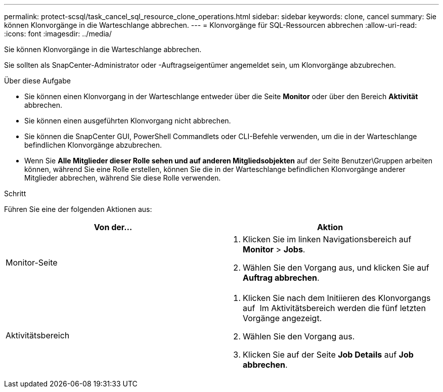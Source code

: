 ---
permalink: protect-scsql/task_cancel_sql_resource_clone_operations.html 
sidebar: sidebar 
keywords: clone, cancel 
summary: Sie können Klonvorgänge in die Warteschlange abbrechen. 
---
= Klonvorgänge für SQL-Ressourcen abbrechen
:allow-uri-read: 
:icons: font
:imagesdir: ../media/


[role="lead"]
Sie können Klonvorgänge in die Warteschlange abbrechen.

Sie sollten als SnapCenter-Administrator oder -Auftragseigentümer angemeldet sein, um Klonvorgänge abzubrechen.

.Über diese Aufgabe
* Sie können einen Klonvorgang in der Warteschlange entweder über die Seite *Monitor* oder über den Bereich *Aktivität* abbrechen.
* Sie können einen ausgeführten Klonvorgang nicht abbrechen.
* Sie können die SnapCenter GUI, PowerShell Commandlets oder CLI-Befehle verwenden, um die in der Warteschlange befindlichen Klonvorgänge abzubrechen.
* Wenn Sie *Alle Mitglieder dieser Rolle sehen und auf anderen Mitgliedsobjekten* auf der Seite Benutzer\Gruppen arbeiten können, während Sie eine Rolle erstellen, können Sie die in der Warteschlange befindlichen Klonvorgänge anderer Mitglieder abbrechen, während Sie diese Rolle verwenden.


.Schritt
Führen Sie eine der folgenden Aktionen aus:

|===
| Von der... | Aktion 


 a| 
Monitor-Seite
 a| 
. Klicken Sie im linken Navigationsbereich auf *Monitor* > *Jobs*.
. Wählen Sie den Vorgang aus, und klicken Sie auf *Auftrag abbrechen*.




 a| 
Aktivitätsbereich
 a| 
. Klicken Sie nach dem Initiieren des Klonvorgangs auf image:../media/activity_pane_icon.gif[""] Im Aktivitätsbereich werden die fünf letzten Vorgänge angezeigt.
. Wählen Sie den Vorgang aus.
. Klicken Sie auf der Seite *Job Details* auf *Job abbrechen*.


|===